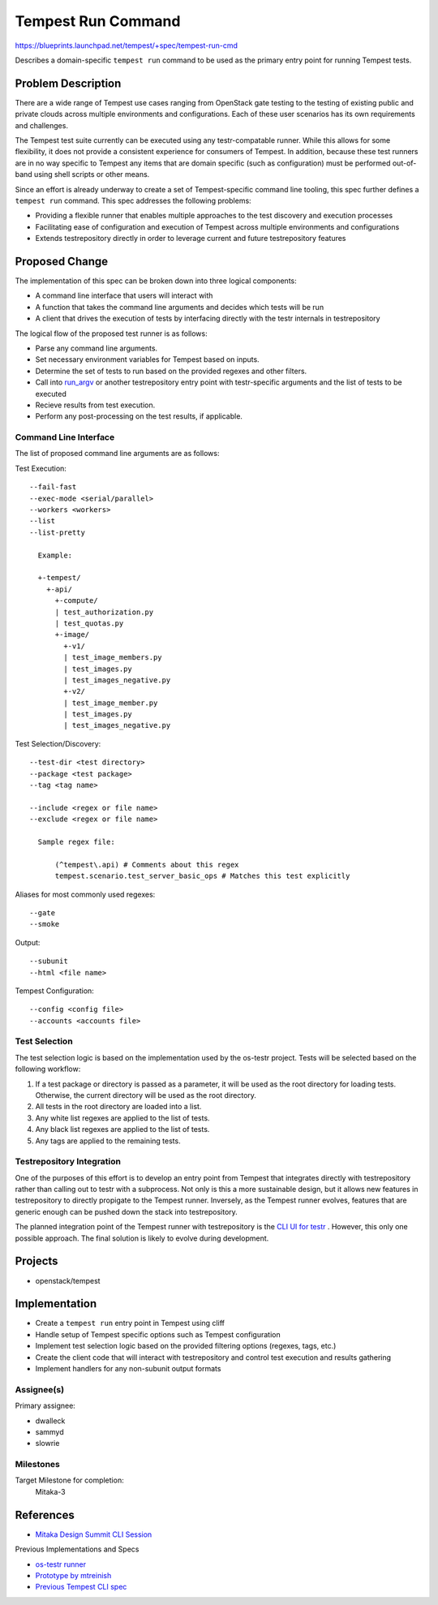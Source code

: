 ..
 This work is licensed under a Creative Commons Attribution 3.0 Unported
 License.
 http://creativecommons.org/licenses/by/3.0/legalcode

..

==================================
 Tempest Run Command
==================================

https://blueprints.launchpad.net/tempest/+spec/tempest-run-cmd

Describes a domain-specific ``tempest run`` command to be used as the primary
entry point for running Tempest tests.


Problem Description
===================

There are a wide range of Tempest use cases ranging from OpenStack gate
testing to the testing of existing public and private clouds across multiple
environments and configurations. Each of these user scenarios has its own
requirements and challenges.

The Tempest test suite currently can be executed using any testr-compatable
runner. While this allows for some flexibility, it does not provide a
consistent experience for consumers of Tempest. In addition, because these
test runners are in no way specific to Tempest any items that are domain
specific (such as configuration) must be performed out-of-band using shell
scripts or other means.

Since an effort is already underway to create a set of Tempest-specific
command line tooling, this spec further defines a ``tempest run`` command.
This spec addresses the following problems:

- Providing a flexible runner that enables multiple approaches to the test
  discovery and execution processes
- Facilitating ease of configuration and execution of Tempest across multiple
  environments and configurations
- Extends testrepository directly in order to leverage current and future
  testrepository features


Proposed Change
===============

The implementation of this spec can be broken down into three logical components:

- A command line interface that users will interact with
- A function that takes the command line arguments and decides which tests
  will be run
- A client that drives the execution of tests by interfacing directly with
  the testr internals in testrepository

The logical flow of the proposed test runner is as follows:

- Parse any command line arguments.
- Set necessary environment variables for Tempest based on inputs.
- Determine the set of tests to run based on the provided regexes and
  other filters.
- Call into `run_argv`_ or another testrepository entry point with
  testr-specific arguments and the list of tests to be executed
- Recieve results from test execution.
- Perform any post-processing on the test results, if applicable.

.. _run_argv: https://github.com/testing-cabal/testrepository/blob/master/testrepository/commands/__init__.py#L165

Command Line Interface
----------------------

The list of proposed command line arguments are as follows:

Test Execution::

  --fail-fast
  --exec-mode <serial/parallel>
  --workers <workers>
  --list
  --list-pretty

    Example:

    +-tempest/
      +-api/
        +-compute/
        | test_authorization.py
        | test_quotas.py
        +-image/
          +-v1/
          | test_image_members.py
          | test_images.py
          | test_images_negative.py
          +-v2/
          | test_image_member.py
          | test_images.py
          | test_images_negative.py

Test Selection/Discovery::
  
  --test-dir <test directory>
  --package <test package>
  --tag <tag name>

  --include <regex or file name>
  --exclude <regex or file name>
    
    Sample regex file:
    
        (^tempest\.api) # Comments about this regex
        tempest.scenario.test_server_basic_ops # Matches this test explicitly

Aliases for most commonly used regexes::

    --gate
    --smoke

Output::

  --subunit
  --html <file name>

Tempest Configuration::

  --config <config file>
  --accounts <accounts file>
  
Test Selection
--------------

The test selection logic is based on the implementation used by the os-testr
project. Tests will be selected based on the following workflow:

1. If a test package or directory is passed as a parameter, it will be used
   as the root directory for loading tests. Otherwise, the current directory
   will be used as the root directory.
2. All tests in the root directory are loaded into a list.
3. Any white list regexes are applied to the list of tests.
4. Any black list regexes are applied to the list of tests.
5. Any tags are applied to the remaining tests.

Testrepository Integration
--------------------------

One of the purposes of this effort is to develop an entry point from Tempest that
integrates directly with testrepository rather than calling out to testr with a
subprocess. Not only is this a more sustainable design, but it allows new
features in testrepository to directly propigate to the Tempest runner. Inversely,
as the Tempest runner evolves, features that are generic enough can be pushed down
the stack into testrepository.

The planned integration point of the Tempest runner with testrepository is the `CLI UI for testr`_ .
However, this only one possible approach. The final solution is likely to evolve during development. 

.. _CLI UI for testr: https://github.com/testing-cabal/testrepository/blob/master/testrepository/commands/__init__.py#L165

Projects
========

* openstack/tempest

Implementation
==============

- Create a ``tempest run`` entry point in Tempest using cliff
- Handle setup of Tempest specific options such as Tempest configuration
- Implement test selection logic based on the provided filtering
  options (regexes, tags, etc.)
- Create the client code that will interact with testrepository and
  control test execution and results gathering
- Implement handlers for any non-subunit output formats

Assignee(s)
-----------

Primary assignee:

- dwalleck
- sammyd
- slowrie

Milestones
----------

Target Milestone for completion:
  Mitaka-3

References
==========

- `Mitaka Design Summit CLI Session`_

.. _Mitaka Design Summit CLI Session: https://etherpad.openstack.org/p/mitaka-qa-tempest-run-cli

Previous Implementations and Specs

- `os-testr runner`_
- `Prototype by mtreinish`_
- `Previous Tempest CLI spec`_

.. _os-testr runner: https://github.com/openstack/os-testr/blob/master/os_testr/os_testr.py
.. _Prototype by mtreinish: https://review.openstack.org/#/c/197378/8/tempest/cmd/run.py
.. _Previous Tempest CLI spec: https://github.com/openstack/qa-specs/blob/master/specs/tempest/tempest-cli-improvements.rst